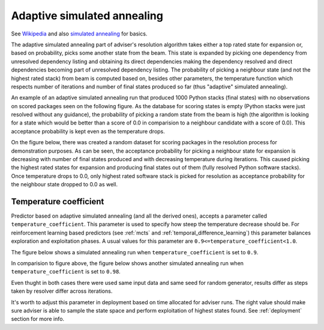 .. _annealing:

Adaptive simulated annealing
----------------------------

See `Wikipedia
<https://en.wikipedia.org/wiki/Adaptive_simulated_annealing>`_ and also
`simulated annealing <https://en.wikipedia.org/wiki/Simulated_annealing>`_ for basics.

The adaptive simulated annealing part of adviser's resolution algorithm takes
either a top rated state for expansion or, based on probability, picks some
another state from the beam. This state is expanded by picking one dependency
from unresolved dependency listing and obtaining its direct dependencies making
the dependency resolved and direct dependencies becoming part of unresolved
dependency listing.  The probability of picking a neighbour state (and not the
highest rated stack) from beam is computed based on, besides other parameters,
the temperature function which respects number of iterations and number of
final states produced so far (thus "adaptive" simulated annealing).

An example of an adaptive simulated annealing run that produced 1000 Python
stacks (final states) with no observations on scored packages seen on the
following figure. As the database for scoring states is empty (Python stacks
were just resolved without any guidance), the probability of picking a random
state from the beam is high (the algorithm is looking for a state which would
be better than a score of 0.0 in comparision to a neighbour candidate with a
score of 0.0). This acceptance probability is kept even as the temperature
drops.

.. image:: ../_static/asa_no_data.png
   :target: ../_static/asa_no_data.png
   :alt: Resolving software stacks with simulated annealing with no data available.

On the figure below, there was created a random dataset for scoring packages in
the resolution process for demonstration purposes. As can be seen, the
acceptance probability for picking a neighbour state for expansion is
decreasing with number of final states produced and with decreasing temperature
during iterations. This caused picking the highest rated states for expansion
and producing final states out of them (fully resolved Python software stacks).
Once temperature drops to 0.0, only highest rated software stack is picked for
resolution as acceptance probability for the neighbour state dropped to 0.0 as
well.

.. image:: ../_static/asa_data.png
   :target: ../_static/asa_data.png
   :alt: Resolving software stacks with simulated annealing with randomized data.

Temperature coefficient
=======================

Predictor based on adaptive simulated annealing (and all the derived ones),
accepts a parameter called ``temperature_coefficient``. This parameter is used
to specify how steep the temperature decrease should be. For reinforcement
learning based predictors (see :ref:`mcts` and
:ref:`temporal_difference_learning`) this parameter balances exploration and
exploitation phases. A usual values for this parameter are
``0.9<=temperature_coefficient<1.0``.

The figure below shows a simulated annealing run when
``temperature_coefficient`` is set to ``0.9``.

.. image:: ../_static/asa_tc_09.png
   :target: ../_static/asa_tc_09.png
   :alt: Resolving software stacks with simulated annealing with randomized data and temperature coefficient set to 0.9.

In comparision to figure above, the figure below shows another simulated
annealing run when ``temperature_coefficient`` is set to ``0.98``.

.. image:: ../_static/asa_tc_098.png
   :target: ../_static/asa_tc_098.png
   :alt: Resolving software stacks with simulated annealing with randomized data and temperature coefficient set to 0.98.

Even thught in both cases there were used same input data and same seed for
random generator, results differ as steps taken by resolver differ across
iterations.

It's worth to adjust this parameter in deployment based on time allocated for
adviser runs. The right value should make sure adviser is able to sample the
state space and perform exploitation of highest states found. See
:ref:`deployment` section for more info.
